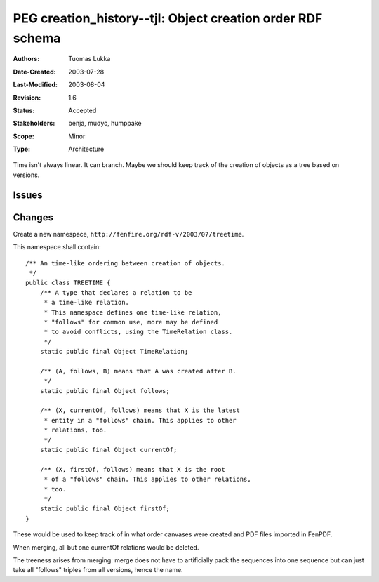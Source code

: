 ==========================================================================
PEG creation_history--tjl: Object creation order RDF schema
==========================================================================

:Authors:  Tuomas Lukka
:Date-Created: 2003-07-28
:Last-Modified: $Date: 2003/08/04 08:59:53 $
:Revision: $Revision: 1.6 $
:Status:   Accepted
:Stakeholders: benja, mudyc, humppake
:Scope:    Minor
:Type:     Architecture

.. Affect-PEGs:

Time isn't always linear. It can branch. Maybe we should keep track
of the creation of objects as a tree based on versions.

Issues
======

Changes
=======

Create a new namespace, ``http://fenfire.org/rdf-v/2003/07/treetime``.

This namespace shall contain::

    /** An time-like ordering between creation of objects.
     */
    public class TREETIME {
	/** A type that declares a relation to be 
	 * a time-like relation.
	 * This namespace defines one time-like relation,
	 * "follows" for common use, more may be defined
	 * to avoid conflicts, using the TimeRelation class.
	 */
	static public final Object TimeRelation;

	/** (A, follows, B) means that A was created after B.
	 */
	static public final Object follows;

	/** (X, currentOf, follows) means that X is the latest
	 * entity in a "follows" chain. This applies to other
	 * relations, too.
	 */
	static public final Object currentOf;

	/** (X, firstOf, follows) means that X is the root
	 * of a "follows" chain. This applies to other relations,
	 * too.
	 */
	static public final Object firstOf;
    }

These would be used to keep track of in what order canvases
were created and PDF files imported in FenPDF.

When merging, all but one currentOf relations would be deleted.

The treeness arises from merging: merge does not have
to artificially pack the sequences into one sequence but
can just take all "follows" triples from all versions, 
hence the name.


